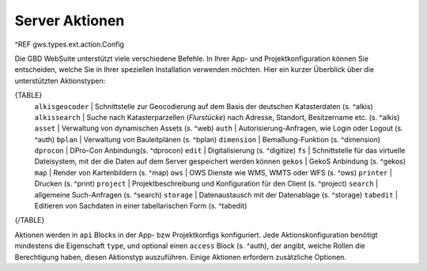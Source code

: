 Server Aktionen
===============

^REF gws.types.ext.action.Config

Die GBD WebSuite unterstützt viele verschiedene Befehle. In Ihrer App- und Projektkonfiguration können Sie entscheiden, welche Sie in Ihrer speziellen Installation verwenden möchten.
Hier ein kurzer Überblick über die unterstützten Aktionstypen:

{TABLE}
    ``alkisgeocoder`` | Schnittstelle zur Geocodierung auf dem Basis der deutschen Katasterdaten (s. ^alkis)
    ``alkissearch`` | Suche nach Katasterparzellen (*Flurstücke*) nach Adresse, Standort, Besitzername etc. (s. ^alkis)
    ``asset`` | Verwaltung von dynamischen Assets (s. ^web)
    ``auth`` | Autorisierung-Anfragen, wie Login oder Logout (s. ^auth)
    ``bplan`` | Verwaltung von Bauleitplänen (s. ^bplan)
    ``dimension`` |  Bemaßung-Funktion (s. ^dimension)
    ``dprocon`` | DPro-Con Anbindung(s. ^dprocon)
    ``edit`` | Digitalisierung (s. ^digitize)
    ``fs`` | Schnittstelle für das virtuelle Dateisystem, mit der die Daten auf dem Server gespeichert werden können
    ``gekos`` | GekoS Anbindung (s. ^gekos)
    ``map`` | Render von Kartenbildern (s. ^map)
    ``ows`` | OWS Dienste wie WMS, WMTS oder WFS (s. ^ows)
    ``printer`` | Drucken (s. ^print)
    ``project`` | Projektbeschreibung und Konfiguration für den Client (s. ^project)
    ``search`` | allgemeine Such-Anfragen (s. ^search)
    ``storage`` | Datenaustausch mit der Datenablage (s. ^storage)
    ``tabedit`` | Editieren von Sachdaten in einer tabellarischen Form (s. ^tabedit)
{/TABLE}

Aktionen werden in ``api`` Blocks in der App- bzw Projektkonfigs konfiguriert. Jede Aktionskonfiguration benötigt mindestens die Eigenschaft ``type``, und optional einen ``access`` Block (s. ^auth), der angibt, welche Rollen die Berechtigung haben, diesen Aktionstyp auszuführen. Einige Aktionen erfordern zusätzliche Optionen.
